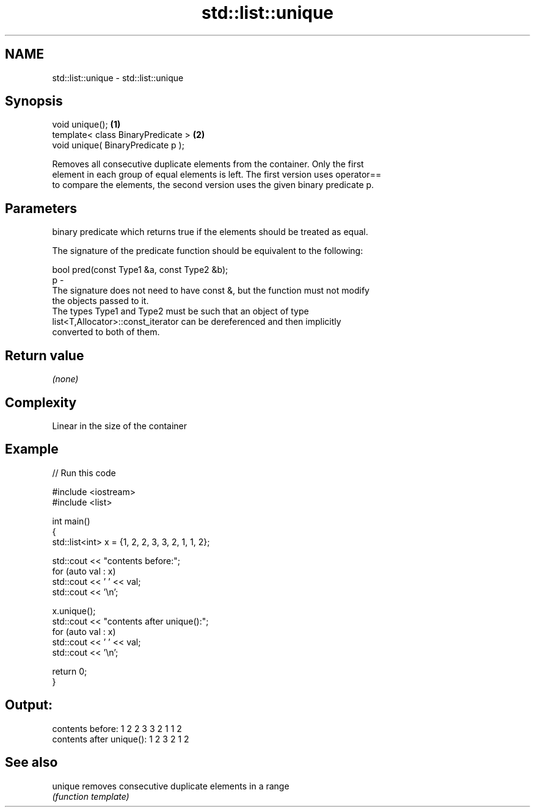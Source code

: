 .TH std::list::unique 3 "2018.03.28" "http://cppreference.com" "C++ Standard Libary"
.SH NAME
std::list::unique \- std::list::unique

.SH Synopsis
   void unique();                    \fB(1)\fP
   template< class BinaryPredicate > \fB(2)\fP
   void unique( BinaryPredicate p );

   Removes all consecutive duplicate elements from the container. Only the first
   element in each group of equal elements is left. The first version uses operator==
   to compare the elements, the second version uses the given binary predicate p.

.SH Parameters

       binary predicate which returns true if the elements should be treated as equal.

       The signature of the predicate function should be equivalent to the following:

        bool pred(const Type1 &a, const Type2 &b);
   p -
       The signature does not need to have const &, but the function must not modify
       the objects passed to it.
       The types Type1 and Type2 must be such that an object of type
       list<T,Allocator>::const_iterator can be dereferenced and then implicitly
       converted to both of them. 

.SH Return value

   \fI(none)\fP

.SH Complexity

   Linear in the size of the container

.SH Example

   
// Run this code

 #include <iostream>
 #include <list>
  
 int main()
 {
   std::list<int> x = {1, 2, 2, 3, 3, 2, 1, 1, 2};
  
   std::cout << "contents before:";
   for (auto val : x)
     std::cout << ' ' << val;
   std::cout << '\\n';
  
   x.unique();
   std::cout << "contents after unique():";
   for (auto val : x)
     std::cout << ' ' << val;
   std::cout << '\\n';
  
   return 0;
 }

.SH Output:

 contents before: 1 2 2 3 3 2 1 1 2
 contents after unique(): 1 2 3 2 1 2

.SH See also

   unique removes consecutive duplicate elements in a range
          \fI(function template)\fP 
